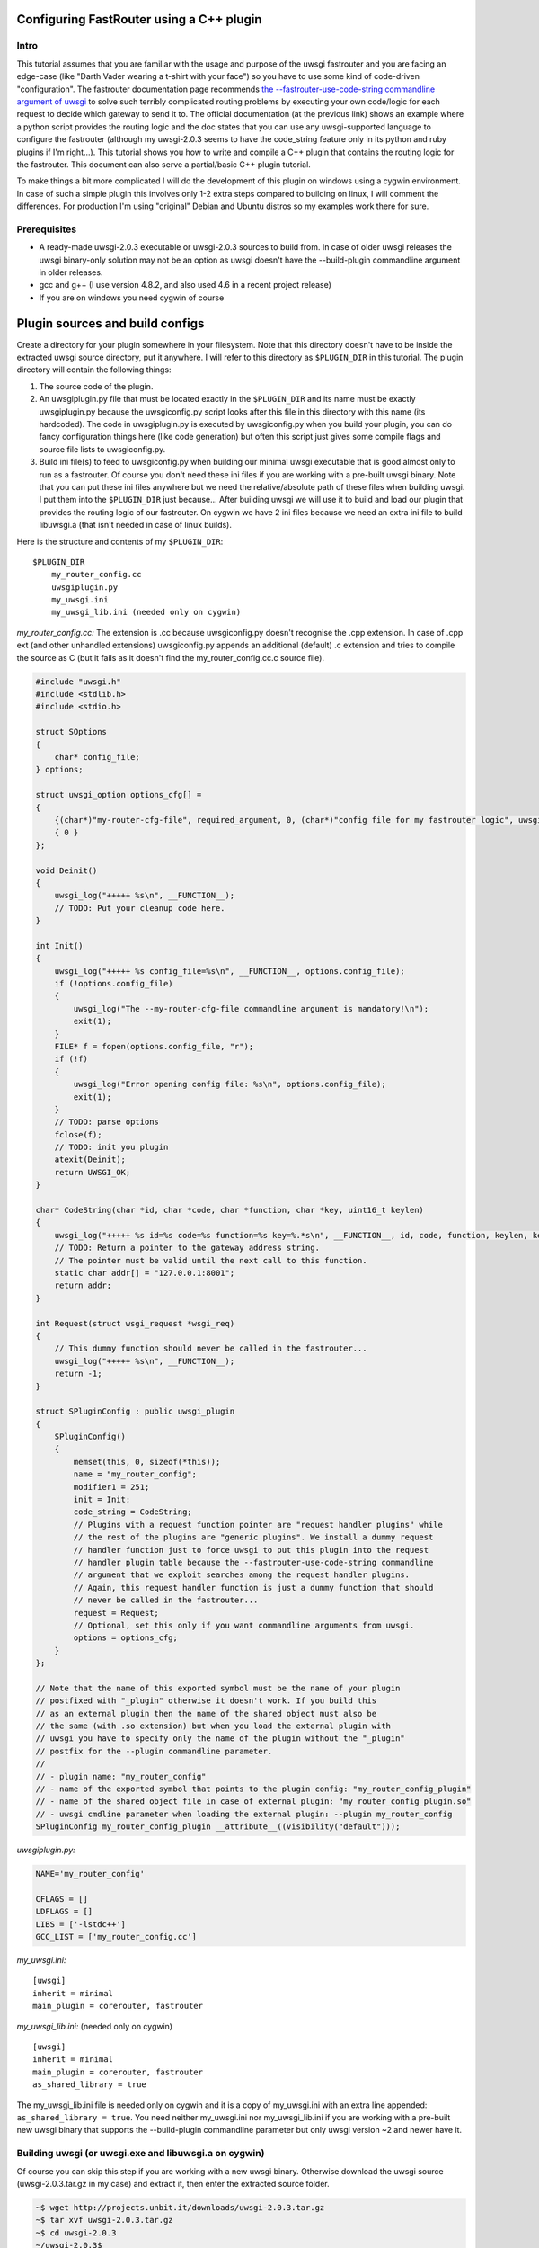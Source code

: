 Configuring FastRouter using a C++ plugin
=========================================

Intro
-----

This tutorial assumes that you are familiar with the usage and purpose of the uwsgi fastrouter and you are facing an edge-case (like "Darth Vader wearing a t-shirt with your face") so you have to use some kind of code-driven "configuration". The fastrouter documentation page recommends `the --fastrouter-use-code-string commandline argument of uwsgi`_ to solve such terribly complicated routing problems by executing your own code/logic for each request to decide which gateway to send it to. The official documentation (at the previous link) shows an example where a python script provides the routing logic and the doc states that you can use any uwsgi-supported language to configure the fastrouter (although my uwsgi-2.0.3 seems to have the code_string feature only in its python and ruby plugins if I'm right...). This tutorial shows you how to write and compile a C++ plugin that contains the routing logic for the fastrouter. This document can also serve a partial/basic C++ plugin tutorial.

.. _the --fastrouter-use-code-string commandline argument of uwsgi: http://uwsgi-docs.readthedocs.org/en/latest/Fastrouter.html#way-5-fastrouter-use-code-string

To make things a bit more complicated I will do the development of this plugin on windows using a cygwin environment. In case of such a simple plugin this involves only 1-2 extra steps compared to building on linux, I will comment the differences. For production I'm using "original" Debian and Ubuntu distros so my examples work there for sure.

Prerequisites
-------------

- A ready-made uwsgi-2.0.3 executable or uwsgi-2.0.3 sources to build from. In case of older uwsgi releases the uwsgi binary-only solution may not be an option as uwsgi doesn't have the --build-plugin commandline argument in older releases.
- gcc and g++ (I use version 4.8.2, and also used 4.6 in a recent project release)
- If you are on windows you need cygwin of course

Plugin sources and build configs
================================

Create a directory for your plugin somewhere in your filesystem. Note that this directory doesn't have to be inside the extracted uwsgi source directory, put it anywhere. I will refer to this directory as ``$PLUGIN_DIR`` in this tutorial. The plugin directory will contain the following things:

#) The source code of the plugin.
#) An uwsgiplugin.py file that must be located exactly in the ``$PLUGIN_DIR`` and its name must be exactly uwsgiplugin.py because the uwsgiconfig.py script looks after this file in this directory with this name (its hardcoded). The code in uwsgiplugin.py is executed by uwsgiconfig.py when you build your plugin, you can do fancy configuration things here (like code generation) but often this script just gives some compile flags and source file lists to uwsgiconfig.py.
#) Build ini file(s) to feed to uwsgiconfig.py when building our minimal uwsgi executable that is good almost only to run as a fastrouter. Of course you don't need these ini files if you are working with a pre-built uwsgi binary. Note that you can put these ini files anywhere but we need the relative/absolute path of these files when building uwsgi. I put them into the ``$PLUGIN_DIR`` just because... After building uwsgi we will use it to build and load our plugin that provides the routing logic of our fastrouter. On cygwin we have 2 ini files because we need an extra ini file to build libuwsgi.a (that isn't needed in case of linux builds).

Here is the structure and contents of my ``$PLUGIN_DIR``:

::

    $PLUGIN_DIR
        my_router_config.cc
        uwsgiplugin.py
        my_uwsgi.ini
        my_uwsgi_lib.ini (needed only on cygwin)

*my_router_config.cc:* The extension is .cc because uwsgiconfig.py doesn't recognise the .cpp extension. In case of .cpp ext (and other unhandled extensions) uwsgiconfig.py appends an additional (default) .c extension and tries to compile the source as C (but it fails as it doesn't find the my_router_config.cc.c source file).

.. code:: c++

    #include "uwsgi.h"
    #include <stdlib.h>
    #include <stdio.h>

    struct SOptions
    {
        char* config_file;
    } options;

    struct uwsgi_option options_cfg[] =
    {
        {(char*)"my-router-cfg-file", required_argument, 0, (char*)"config file for my fastrouter logic", uwsgi_opt_set_str, &options.config_file, 0},
        { 0 }
    };

    void Deinit()
    {
        uwsgi_log("+++++ %s\n", __FUNCTION__);
        // TODO: Put your cleanup code here.
    }

    int Init()
    {
        uwsgi_log("+++++ %s config_file=%s\n", __FUNCTION__, options.config_file);
        if (!options.config_file)
        {
            uwsgi_log("The --my-router-cfg-file commandline argument is mandatory!\n");
            exit(1);
        }
        FILE* f = fopen(options.config_file, "r");
        if (!f)
        {
            uwsgi_log("Error opening config file: %s\n", options.config_file);
            exit(1);
        }
        // TODO: parse options
        fclose(f);
        // TODO: init you plugin
        atexit(Deinit);
        return UWSGI_OK;
    }

    char* CodeString(char *id, char *code, char *function, char *key, uint16_t keylen)
    {
        uwsgi_log("+++++ %s id=%s code=%s function=%s key=%.*s\n", __FUNCTION__, id, code, function, keylen, key);
        // TODO: Return a pointer to the gateway address string.
        // The pointer must be valid until the next call to this function.
        static char addr[] = "127.0.0.1:8001";
        return addr;
    }

    int Request(struct wsgi_request *wsgi_req)
    {
        // This dummy function should never be called in the fastrouter...
        uwsgi_log("+++++ %s\n", __FUNCTION__);
        return -1;
    }

    struct SPluginConfig : public uwsgi_plugin
    {
        SPluginConfig()
        {
            memset(this, 0, sizeof(*this));
            name = "my_router_config";
            modifier1 = 251;
            init = Init;
            code_string = CodeString;
            // Plugins with a request function pointer are "request handler plugins" while
            // the rest of the plugins are "generic plugins". We install a dummy request
            // handler function just to force uwsgi to put this plugin into the request
            // handler plugin table because the --fastrouter-use-code-string commandline
            // argument that we exploit searches among the request handler plugins.
            // Again, this request handler function is just a dummy function that should
            // never be called in the fastrouter...
            request = Request;
            // Optional, set this only if you want commandline arguments from uwsgi.
            options = options_cfg;
        }
    };

    // Note that the name of this exported symbol must be the name of your plugin
    // postfixed with "_plugin" otherwise it doesn't work. If you build this
    // as an external plugin then the name of the shared object must also be
    // the same (with .so extension) but when you load the external plugin with
    // uwsgi you have to specify only the name of the plugin without the "_plugin"
    // postfix for the --plugin commandline parameter.
    //
    // - plugin name: "my_router_config"
    // - name of the exported symbol that points to the plugin config: "my_router_config_plugin"
    // - name of the shared object file in case of external plugin: "my_router_config_plugin.so"
    // - uwsgi cmdline parameter when loading the external plugin: --plugin my_router_config
    SPluginConfig my_router_config_plugin __attribute__((visibility("default")));

*uwsgiplugin.py:*

.. code:: python

    NAME='my_router_config'

    CFLAGS = []
    LDFLAGS = []
    LIBS = ['-lstdc++']
    GCC_LIST = ['my_router_config.cc']

*my_uwsgi.ini:*

::

    [uwsgi]
    inherit = minimal
    main_plugin = corerouter, fastrouter

*my_uwsgi_lib.ini:* (needed only on cygwin)

::

    [uwsgi]
    inherit = minimal
    main_plugin = corerouter, fastrouter
    as_shared_library = true

The my_uwsgi_lib.ini file is needed only on cygwin and it is a copy of my_uwsgi.ini with an extra line appended: ``as_shared_library = true``. You need neither my_uwsgi.ini nor my_uwsgi_lib.ini if you are working with a pre-built new uwsgi binary that supports the --build-plugin commandline parameter but only uwsgi version ~2 and newer have it.

Building uwsgi (or uwsgi.exe and libuwsgi.a on cygwin)
------------------------------------------------------

Of course you can skip this step if you are working with a new uwsgi binary. Otherwise download the uwsgi source (uwsgi-2.0.3.tar.gz in my case) and extract it, then enter the extracted source folder.

.. code:: bash

    ~$ wget http://projects.unbit.it/downloads/uwsgi-2.0.3.tar.gz
    ~$ tar xvf uwsgi-2.0.3.tar.gz
    ~$ cd uwsgi-2.0.3
    ~/uwsgi-2.0.3$

The "build system" of uwsgi is a python script called uwsgiconfig.py and when you run it your shell's current directory must be the extracted uwsgi source dir (where the uwsgiconfig.py is located). From now all commands will be executed in this source directory.

It is possible to build uwsgi with different configurations and its plugins can be built as either embedded plugins or external shared objects. Building external plugins for newer uwsgi releases can be done anytime and you need only an uwsgi binary and the compilers, there is no need for the uwsgi sources. (On cygwin you also need a libuwsgi.a lib file that can be built with a trick). On cygwin we first build libuwsgi.a but on linux you simply skip this step. Then we have to build the uwsgi binary (uwsgi on linux, uwsgi.exe on cygwin).

The uwsgiconfig.py script builds uwsgi on multiple threads. For some reason on my cygwin this multithreaded building fails (terminates without any error messages) and I worked this around by setting the CPUCOUNT env var to 1. You may, or may not need this workaround on cygwin... On linux multithreading build works fine. Now let's build the cygwin specific libuwsgi.a library:

.. code:: bash

    ~/uwsgi-2.0.3$ export CPUCOUNT=1
    ~/uwsgi-2.0.3$ python uwsgiconfig.py --build $PLUGIN_DIR/my_uwsgi_lib.ini
    ~/uwsgi-2.0.3$ mv uwsgi.exe libuwsgi.a

Note that these steps are needed only on cygwin. Now let's build uwsgi:

.. code:: bash

    ~/uwsgi-2.0.3$ python uwsgiconfig.py --build $PLUGIN_DIR/my_uwsgi.ini

The above command produces uwsgi on linux and uwsgi.exe on cygwin. We have used custom ini files to build a minimal uwsgi that serves only as a fastrouter that loads our fastrouter logic plugin. The use of this ini file results in an uwsgi that doesn't have dependencies on libs like ssl, pcre and it includes only the bare minimum set of uwsgi plugins needed for the fastrouter. From now you don't need the uwsgi sources (you can even delete them if you want). The only things we have to keep is the uwsgi binary (and libuwsgi.a on cygwin) because building an external uwsgi plugin can be done by running uwsgi with the --build-plugin parameter and the uwsgi binary has an embedded copies of the uwsgiconfig.py and uwsgi.h files needed for a plugin build.

Building our plugin:
--------------------

.. code:: bash

    ~/uwsgi-2.0.3$ ./uwsgi --build-plugin $PLUGIN_DIR

Now if you are lucky you have both the uwsgi binary and the my_router_config_plugin.so plugin in the current directory. Building the plugin by executing the uwsgi binary is very useful because this way it automatically uses the same uwsgiconfig.py and uwsgi.h files and the same CFLAGS that were used to build the uwsgi binary itself. Unfortunately older uwsgi releases don't have the --build-plugin commandline parameter and in that case you have to build the plugin with the uwsgiconfig.py script:

.. code:: bash

    ~/uwsgi-2.0.3$ python uwsgiconfig.py --plugin $PLUGIN_DIR

If you have a newer uwsgi that supports the --build-plugin option then I recommend using that to build your plugin.

Using the newly built uwsgi and the plugin as a fastrouter
----------------------------------------------------------

I assume that you more or less know about the usage/purpose of uwsgi fastrouter so I only show you how to start and parametrize uwsgi with our newly built plugin:

.. code:: bash

    ~/uwsgi-2.0.3$ ./uwsgi --master --fastrouter 127.0.0.1:9000 --fastrouter-use-code-string 251:: --plugin my_router_config --my-router-cfg-file my_config.cfg

The above command starts the fastrouter that listens on loopback 9000 for incoming requests and the --fastrouter-use-code-string commandline parameter instructs the fastrouter to ask plugin modifer=251 (our plugin) for the target gateway for each incoming request. I think the --plugin and --my-router-cfg-file commandline arguments speak for themselves...

The extra argument of the --fastrouter-use-code-string is "251::". This is basically 3 strings separated by two ':' characters but our plugin doesn't need (ignores) the second and third string so I provided there empty strings. If you take a look at the Darth Vader example solved using the python plugin then you will see an example where these two strings are actually utilized by the python plugin: `the --fastrouter-use-code-string commandline argument of uwsgi`_

Note that I've chosen 251 as the modifier of my plugin because based on my research modifier 1 has a lot to do with `The uwsgi Protocol`_ and moreover if you take a look at the plugins/example or plugins/cplusplus example plugins in the uwsgi source dir then you will see that those are using modifier1=250 and 251 seems to be a free id. Note that I've also tried 0 as the modifier1 that is the default modifier1 used by uwsgi and its very first plugin: the python plugin. This seems to work and it seems that this registers our plugin with modifier1=0 by "overriding the python plugin" but I wanted to be polite so I've chosen modifier=251.

.. _The uwsgi Protocol: http://uwsgi-docs.readthedocs.org/en/latest/Protocol.html

Programming the routing logic in our plugin
===========================================

We started the fastrouter with the "--fastrouter 127.0.0.1:9000 --fastrouter-use-code-string 251::" commandline arguments so it will be listening on loopback port 9000 for incoming requests and it will ask plugin modifier1=251 (our plugin) for the route for each request. I will use nginx to bomb requests on port 9000 of the fastrouter. Here is the location block from my nginx config:

::

    location /test {
        include         uwsgi_params;
        uwsgi_pass      127.0.0.1:9000;
        uwsgi_param     UWSGI_FASTROUTER_KEY    $request_uri;
    }

So nginx will route all requests coming to url path /test to the fastrouter by setting UWSGI_FASTROUTER_KEY (basically a "cgi variable") to a user defined string. UWSGI_FASTROUTER_KEY can be anything, you have put something into it that you can use in your plugin to decide where (which gateway) to send the request. In this case I've decided to send the $request_uri to my plugin but you can really put there anything you want. If you don't specify the UWSGI_FASTROUTER_KEY in the nginx config then the fastrouter will use something else instead of it as the fastrouter key (but I think specifiying the UWSGI_FASTROUTER_KEY is highly recommended), more on that in the `Notes section of the fastrouter docs`_.

.. _Notes section of the fastrouter docs: http://uwsgi-docs.readthedocs.org/en/latest/Fastrouter.html#notes

With the above fastrouter + nginx config when the fastrouter receives a request from nginx it calls the ``CodeString()`` function of our plugin to ask for the gateway address to use for that request.

.. code:: c++

    char* CodeString(char *id, char *code, char *function, char *key, uint16_t keylen);

When the fastrouter calls your ``CodeString()`` function the values of the function parameters are the following:

- id: "uwsgi_fastrouter"
- code, function: We used the --fastrouter-use-code-string commandline parameter to pass 3 strings to uwsgi: "251", "", and "" with the "251::" argument. The code and function parameters are set to the second and third (empty) strings. You can of course specify something else instead of "251::" to pass something else as the code and function parameters.
- key, keylen: Here you receive the value of the UWSGI_FASTROUTER_KEY you specify in nginx. This is basically the useful stuff on which you can base your routing decisions.

The function must return with a pointer to a string that contains the gateway address, for example: "127.0.0.1:8001". On that gateway there must be another uwsgi instance listening on an uwsgi protocolled socket. The pointed string must be valid until the next call to the ``CodeString`` function. This is usually critical only if you are using extra threads in your plugin because otherwise the fastrouter itself is single threaded async stuff.

Victory!!!
==========

We have reached the end of the tutorial. Now you know how to handle in C/C++ a complex routing problem where Darth Vader wears a t-shirt with your face and you have also learnt how to build a C++ plugin using the uwsgi build system.
